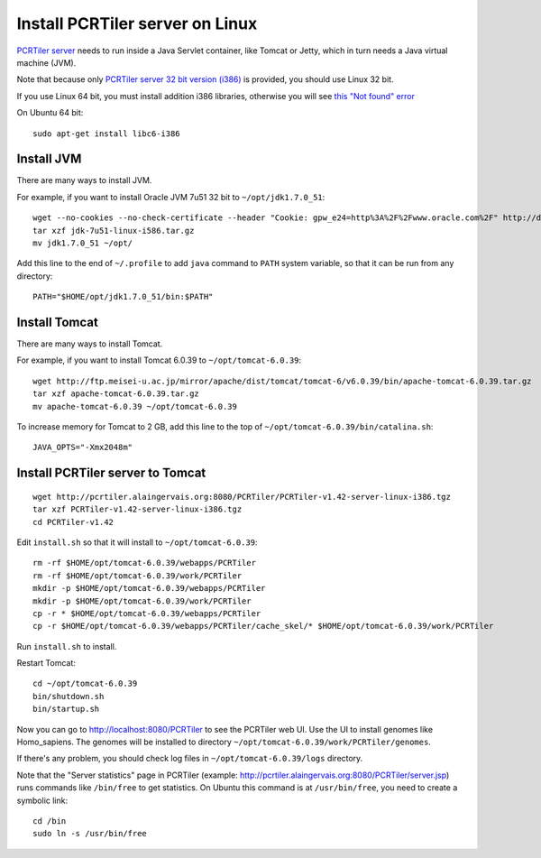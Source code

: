 Install PCRTiler server on Linux
--------------------------------

`PCRTiler server <http://pcrtiler.alaingervais.org:8080/PCRTiler/>`_
needs to run inside a Java Servlet container, like Tomcat or Jetty, which in
turn needs a Java virtual machine (JVM).

Note that because only
`PCRTiler server 32 bit version (i386) <http://pcrtiler.alaingervais.org:8080/PCRTiler/download.jsp>`_
is provided, you should use Linux 32 bit.

If you use Linux 64 bit, you must install addition i386 libraries, otherwise you will see
`this "Not found" error <http://unix.stackexchange.com/questions/13391/getting-not-found-message-when-running-a-32-bit-binary-on-a-64-bit-system>`_

On Ubuntu 64 bit:

::

  sudo apt-get install libc6-i386

Install JVM
~~~~~~~~~~~

There are many ways to install JVM.

For example, if you want to install Oracle JVM 7u51 32 bit to
``~/opt/jdk1.7.0_51``:

::

  wget --no-cookies --no-check-certificate --header "Cookie: gpw_e24=http%3A%2F%2Fwww.oracle.com%2F" http://download.oracle.com/otn-pub/java/jdk/7u51-b13/jdk-7u51-linux-i586.tar.gz
  tar xzf jdk-7u51-linux-i586.tar.gz
  mv jdk1.7.0_51 ~/opt/

Add this line to the end of ``~/.profile`` to add ``java`` command to
``PATH`` system variable, so that it can be run from any directory:

::

  PATH="$HOME/opt/jdk1.7.0_51/bin:$PATH"

Install Tomcat
~~~~~~~~~~~~~~

There are many ways to install Tomcat.

For example, if you want to install Tomcat 6.0.39 to
``~/opt/tomcat-6.0.39``:

::

  wget http://ftp.meisei-u.ac.jp/mirror/apache/dist/tomcat/tomcat-6/v6.0.39/bin/apache-tomcat-6.0.39.tar.gz
  tar xzf apache-tomcat-6.0.39.tar.gz
  mv apache-tomcat-6.0.39 ~/opt/tomcat-6.0.39


To increase memory for Tomcat to 2 GB, add this line to the top of
``~/opt/tomcat-6.0.39/bin/catalina.sh``:

::

  JAVA_OPTS="-Xmx2048m"

Install PCRTiler server to Tomcat
~~~~~~~~~~~~~~~~~~~~~~~~~~~~~~~~~

::

   wget http://pcrtiler.alaingervais.org:8080/PCRTiler/PCRTiler-v1.42-server-linux-i386.tgz
   tar xzf PCRTiler-v1.42-server-linux-i386.tgz
   cd PCRTiler-v1.42

Edit ``install.sh`` so that it will install to ``~/opt/tomcat-6.0.39``:

::

  rm -rf $HOME/opt/tomcat-6.0.39/webapps/PCRTiler
  rm -rf $HOME/opt/tomcat-6.0.39/work/PCRTiler
  mkdir -p $HOME/opt/tomcat-6.0.39/webapps/PCRTiler
  mkdir -p $HOME/opt/tomcat-6.0.39/work/PCRTiler
  cp -r * $HOME/opt/tomcat-6.0.39/webapps/PCRTiler
  cp -r $HOME/opt/tomcat-6.0.39/webapps/PCRTiler/cache_skel/* $HOME/opt/tomcat-6.0.39/work/PCRTiler

Run ``install.sh`` to install.

Restart Tomcat:

::

  cd ~/opt/tomcat-6.0.39
  bin/shutdown.sh
  bin/startup.sh

Now you can go to http://localhost:8080/PCRTiler to see the PCRTiler web UI.
Use the UI to install genomes like Homo_sapiens. The genomes will be installed
to directory ``~/opt/tomcat-6.0.39/work/PCRTiler/genomes``.

If there's any problem, you should check log files in ``~/opt/tomcat-6.0.39/logs``
directory.

Note that the "Server statistics" page in PCRTiler
(example: http://pcrtiler.alaingervais.org:8080/PCRTiler/server.jsp)
runs commands like ``/bin/free`` to get statistics. On Ubuntu this command is
at ``/usr/bin/free``, you need to create a symbolic link:

::

  cd /bin
  sudo ln -s /usr/bin/free
